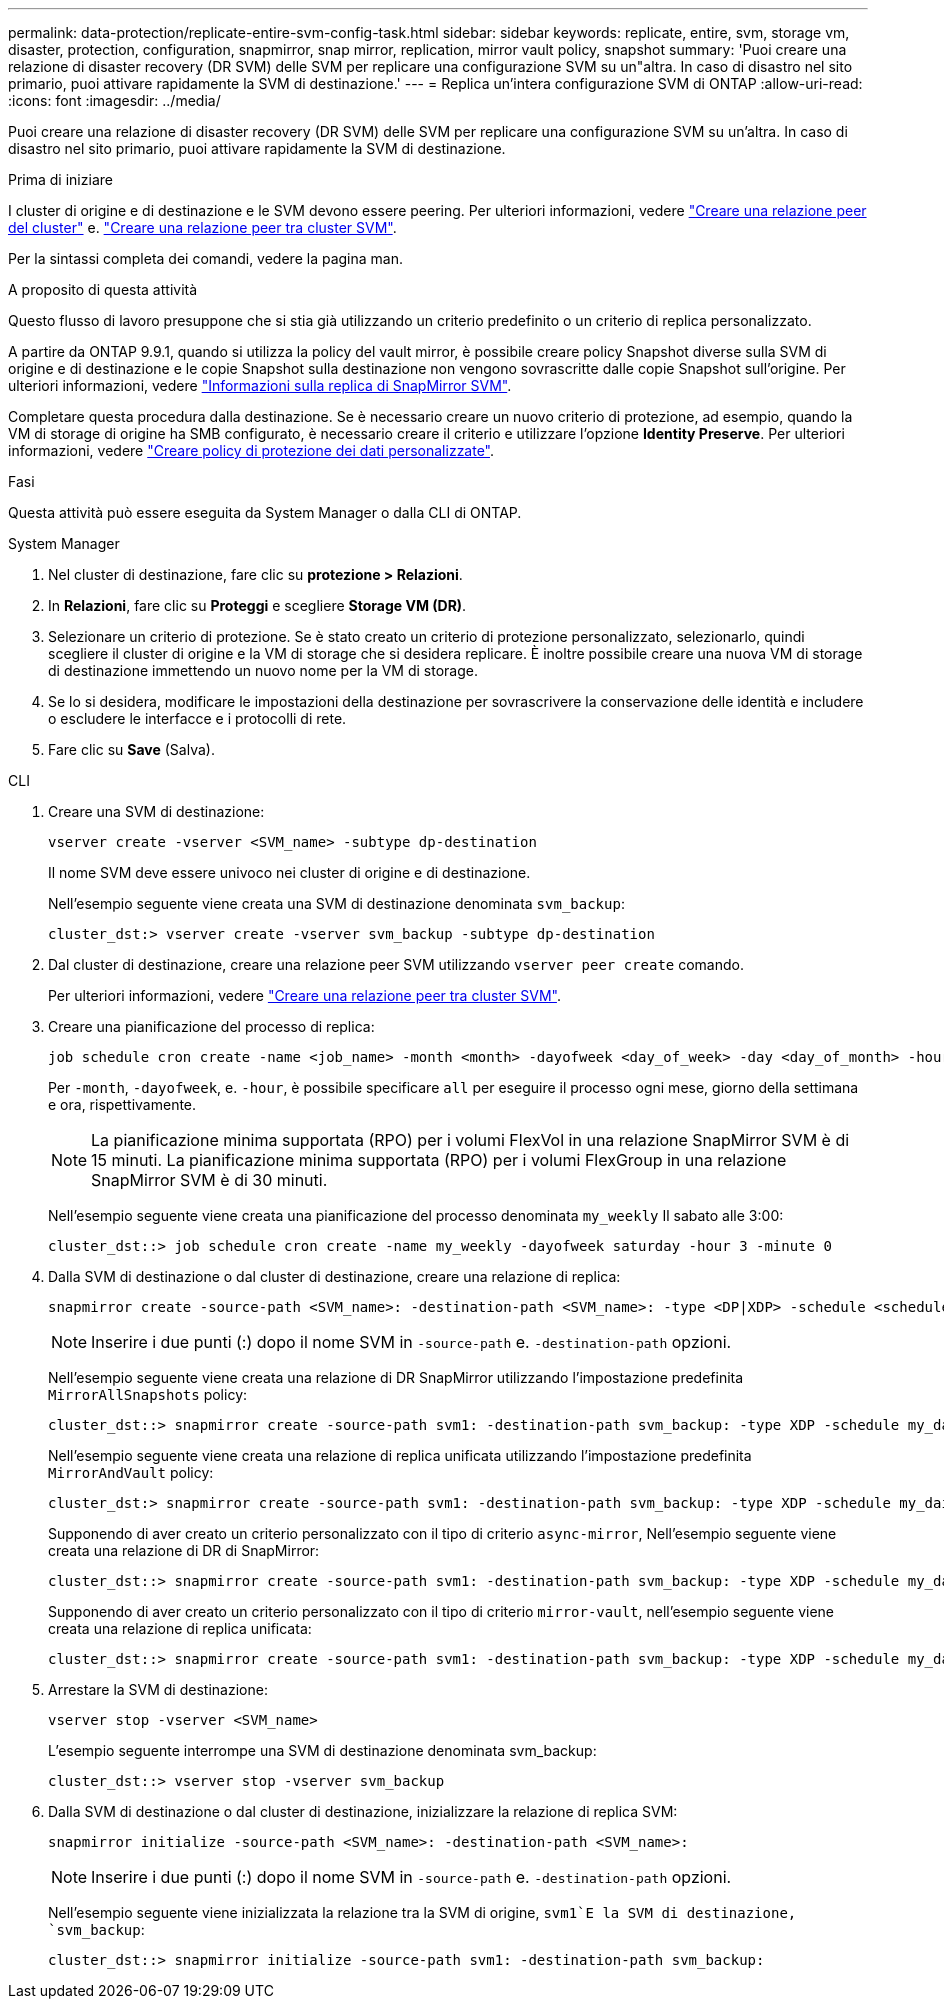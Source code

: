 ---
permalink: data-protection/replicate-entire-svm-config-task.html 
sidebar: sidebar 
keywords: replicate, entire, svm, storage vm, disaster, protection, configuration, snapmirror, snap mirror, replication, mirror vault policy, snapshot 
summary: 'Puoi creare una relazione di disaster recovery (DR SVM) delle SVM per replicare una configurazione SVM su un"altra. In caso di disastro nel sito primario, puoi attivare rapidamente la SVM di destinazione.' 
---
= Replica un'intera configurazione SVM di ONTAP
:allow-uri-read: 
:icons: font
:imagesdir: ../media/


[role="lead"]
Puoi creare una relazione di disaster recovery (DR SVM) delle SVM per replicare una configurazione SVM su un'altra. In caso di disastro nel sito primario, puoi attivare rapidamente la SVM di destinazione.

.Prima di iniziare
I cluster di origine e di destinazione e le SVM devono essere peering. Per ulteriori informazioni, vedere link:../peering/create-cluster-relationship-93-later-task.html["Creare una relazione peer del cluster"] e. link:../peering/create-intercluster-svm-peer-relationship-93-later-task.html["Creare una relazione peer tra cluster SVM"].

Per la sintassi completa dei comandi, vedere la pagina man.

.A proposito di questa attività
Questo flusso di lavoro presuppone che si stia già utilizzando un criterio predefinito o un criterio di replica personalizzato.

A partire da ONTAP 9.9.1, quando si utilizza la policy del vault mirror, è possibile creare policy Snapshot diverse sulla SVM di origine e di destinazione e le copie Snapshot sulla destinazione non vengono sovrascritte dalle copie Snapshot sull'origine. Per ulteriori informazioni, vedere link:snapmirror-svm-replication-concept.html["Informazioni sulla replica di SnapMirror SVM"].

Completare questa procedura dalla destinazione. Se è necessario creare un nuovo criterio di protezione, ad esempio, quando la VM di storage di origine ha SMB configurato, è necessario creare il criterio e utilizzare l'opzione *Identity Preserve*. Per ulteriori informazioni, vedere link:create-custom-replication-policy-concept.html["Creare policy di protezione dei dati personalizzate"].

.Fasi
Questa attività può essere eseguita da System Manager o dalla CLI di ONTAP.

[role="tabbed-block"]
====
.System Manager
--
. Nel cluster di destinazione, fare clic su *protezione > Relazioni*.
. In *Relazioni*, fare clic su *Proteggi* e scegliere *Storage VM (DR)*.
. Selezionare un criterio di protezione. Se è stato creato un criterio di protezione personalizzato, selezionarlo, quindi scegliere il cluster di origine e la VM di storage che si desidera replicare. È inoltre possibile creare una nuova VM di storage di destinazione immettendo un nuovo nome per la VM di storage.
. Se lo si desidera, modificare le impostazioni della destinazione per sovrascrivere la conservazione delle identità e includere o escludere le interfacce e i protocolli di rete.
. Fare clic su *Save* (Salva).


--
.CLI
--
. Creare una SVM di destinazione:
+
[source, cli]
----
vserver create -vserver <SVM_name> -subtype dp-destination
----
+
Il nome SVM deve essere univoco nei cluster di origine e di destinazione.

+
Nell'esempio seguente viene creata una SVM di destinazione denominata `svm_backup`:

+
[listing]
----
cluster_dst:> vserver create -vserver svm_backup -subtype dp-destination
----
. Dal cluster di destinazione, creare una relazione peer SVM utilizzando `vserver peer create` comando.
+
Per ulteriori informazioni, vedere link:../peering/create-intercluster-svm-peer-relationship-93-later-task.html["Creare una relazione peer tra cluster SVM"].

. Creare una pianificazione del processo di replica:
+
[source, cli]
----
job schedule cron create -name <job_name> -month <month> -dayofweek <day_of_week> -day <day_of_month> -hour <hour> -minute <minute>
----
+
Per `-month`, `-dayofweek`, e. `-hour`, è possibile specificare `all` per eseguire il processo ogni mese, giorno della settimana e ora, rispettivamente.

+

NOTE: La pianificazione minima supportata (RPO) per i volumi FlexVol in una relazione SnapMirror SVM è di 15 minuti. La pianificazione minima supportata (RPO) per i volumi FlexGroup in una relazione SnapMirror SVM è di 30 minuti.

+
Nell'esempio seguente viene creata una pianificazione del processo denominata `my_weekly` Il sabato alle 3:00:

+
[listing]
----
cluster_dst::> job schedule cron create -name my_weekly -dayofweek saturday -hour 3 -minute 0
----
. Dalla SVM di destinazione o dal cluster di destinazione, creare una relazione di replica:
+
[source, cli]
----
snapmirror create -source-path <SVM_name>: -destination-path <SVM_name>: -type <DP|XDP> -schedule <schedule> -policy <policy> -identity-preserve true
----
+

NOTE: Inserire i due punti (:) dopo il nome SVM in `-source-path` e. `-destination-path` opzioni.

+
Nell'esempio seguente viene creata una relazione di DR SnapMirror utilizzando l'impostazione predefinita `MirrorAllSnapshots` policy:

+
[listing]
----
cluster_dst::> snapmirror create -source-path svm1: -destination-path svm_backup: -type XDP -schedule my_daily -policy MirrorAllSnapshots -identity-preserve true
----
+
Nell'esempio seguente viene creata una relazione di replica unificata utilizzando l'impostazione predefinita `MirrorAndVault` policy:

+
[listing]
----
cluster_dst:> snapmirror create -source-path svm1: -destination-path svm_backup: -type XDP -schedule my_daily -policy MirrorAndVault -identity-preserve true
----
+
Supponendo di aver creato un criterio personalizzato con il tipo di criterio `async-mirror`, Nell'esempio seguente viene creata una relazione di DR di SnapMirror:

+
[listing]
----
cluster_dst::> snapmirror create -source-path svm1: -destination-path svm_backup: -type XDP -schedule my_daily -policy my_mirrored -identity-preserve true
----
+
Supponendo di aver creato un criterio personalizzato con il tipo di criterio `mirror-vault`, nell'esempio seguente viene creata una relazione di replica unificata:

+
[listing]
----
cluster_dst::> snapmirror create -source-path svm1: -destination-path svm_backup: -type XDP -schedule my_daily -policy my_unified -identity-preserve true
----
. Arrestare la SVM di destinazione:
+
[source, cli]
----
vserver stop -vserver <SVM_name>
----
+
L'esempio seguente interrompe una SVM di destinazione denominata svm_backup:

+
[listing]
----
cluster_dst::> vserver stop -vserver svm_backup
----
. Dalla SVM di destinazione o dal cluster di destinazione, inizializzare la relazione di replica SVM:
+
[source, cli]
----
snapmirror initialize -source-path <SVM_name>: -destination-path <SVM_name>:
----
+

NOTE: Inserire i due punti (:) dopo il nome SVM in `-source-path` e. `-destination-path` opzioni.

+
Nell'esempio seguente viene inizializzata la relazione tra la SVM di origine, `svm1`E la SVM di destinazione, `svm_backup`:

+
[listing]
----
cluster_dst::> snapmirror initialize -source-path svm1: -destination-path svm_backup:
----


--
====